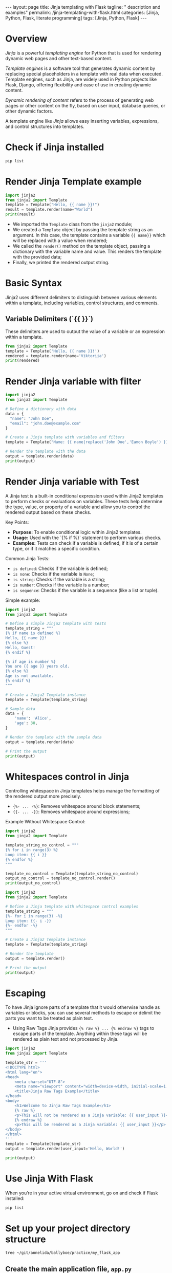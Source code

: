 #+BEGIN_EXPORT html
---
layout: page
title: Jinja templating with Flask
tagline: " description and examples"
permalink: /jinja-templating-with-flask.html
categories: [Jinja, Python, Flask, literate programming]
tags: [Jinja, Python, Flask]
---
#+END_EXPORT

#+STARTUP: showall indent
#+OPTIONS: tags:nil num:nil \n:nil @:t ::t |:t ^:{} _:{} *:t
#+TOC: headlines 2
#+PROPERTY:header-args :results output :exports both :eval no-export

* Overview

/Jinja/ is a powerful /templating engine/ for Python that is used for
rendering dynamic web pages and other text-based content.

/Template engines/ is a software tool that generates dynamic content
by replacing special placeholders in a template with real data when
executed. Template engines, such as Jinja, are widely used in Python
projects like Flask, Django, offering flexibility and ease of use in
creating dynamic content.

/Dynamic rendering of content/ refers to the process of generating web
pages or other content on the fly, based on user input, database
queries, or other dynamic factors.

A template engine like /Jinja/ allows easy inserting variables,
expressions, and control structures into templates.

* Check if Jinja installed

#+begin_src sh  
pip list
#+end_src

#+RESULTS:
#+begin_example
Package      Version
------------ -------
blinker      1.8.1
click        8.1.7
Flask        3.0.3
itsdangerous 2.2.0
Jinja2       3.1.3
MarkupSafe   2.1.5
pip          23.0.1
setuptools   66.1.1
Werkzeug     3.0.2
wheel        0.38.4
#+end_example

* Render Jinja Template example

#+begin_src python :results output
  import jinja2
  from jinja2 import Template
  template = Template("Hello, {{ name }}!")
  result = template.render(name="World")
  print(result)
#+end_src

#+RESULTS:
: Hello, World!

- We imported the ~Template~ class from the ~jinja2~ module;
- We created a ~Template~ object by passing the template string as an
  argument. In this case, the template contains a variable ~{{ name}}~
  which will be replaced with a value when rendered;
- We called the ~render()~ method on the template object, passing a
  dictionary with the variable name and value. This renders the
  template with the provided data;
- Finally, we printed the rendered output string.

* Basic Syntax

Jinja2 uses different delimiters to distinguish between various
elements within a template, including variables, control structures,
and comments.

** Variable Delimiters (`{{ }}`)

These delimiters are used to output the value of a variable or an
expression within a template.

#+begin_src python
  from jinja2 import Template
  template = Template('Hello, {{ name }}!')
  rendered = template.render(name='Viktoriia')
  print(rendered)
#+end_src

#+RESULTS:
: Hello, Viktoriia!

* Render Jinja variable with filter

#+begin_src python :results output
    import jinja2
    from jinja2 import Template

    # Define a dictionary with data
    data = {
      "name": "John Doe",
      "email": "john.doe@example.com"
    }

    # Create a Jinja template with variables and filters
    template = Template("Name: {{ name|replace('John Doe','Eamon Boyle') }}\nEmail: {{ email|upper }}")

    # Render the template with the data
    output = template.render(data)
    print(output)

#+end_src

#+RESULTS:
: Name: Eamon Boyle
: Email: JOHN.DOE@EXAMPLE.COM

* Render Jinja variable with Test

A Jinja test is a built-in conditional expression used within Jinja2
templates to perform checks or evaluations on variables. These tests
help determine the type, value, or property of a variable and allow
you to control the rendered output based on these checks.

Key Points:

- *Purpose:* To enable conditional logic within Jinja2 templates.
- *Usage:* Used with the `{% if %}` statement to perform various
  checks.
- *Examples:* Tests can check if a variable is defined, if it is of a
  certain type, or if it matches a specific condition.

Common Jinja Tests:

- ~is defined~: Checks if the variable is defined;
- ~is none~: Checks if the variable is ~None~;
- ~is string~: Checks if the variable is a string;
- ~is number~: Checks if the variable is a number;
- ~is sequence~: Checks if the variable is a sequence (like a list or
  tuple).

Simple example:

#+begin_src python :results output
  import jinja2
  from jinja2 import Template

  # Define a simple Jinja2 template with tests
  template_string = """
  {% if name is defined %}
  Hello, {{ name }}!
  {% else %}
  Hello, Guest!
  {% endif %}

  {% if age is number %}
  You are {{ age }} years old.
  {% else %}
  Age is not available.
  {% endif %}
  """

  # Create a Jinja2 Template instance
  template = Template(template_string)

  # Sample data
  data = {
      'name': 'Alice',
      'age': 30,
  }

  # Render the template with the sample data
  output = template.render(data)

  # Print the output
  print(output)

#+end_src

#+RESULTS:
:
:
: Hello, Alice!
:
:
:
: You are 30 years old.
:

* Whitespaces control in Jinja

Controlling whitespace in Jinja templates helps manage the formatting
of the rendered output more precisely.

- ~{%- ... -%}~: Removes whitespace around block statements;
- ~{{- ... -}}~: Removes whitespace around expressions;

Example Without Whitespace Control:

#+begin_src python :results output
  import jinja2
  from jinja2 import Template

  template_string_no_control = """
  {% for i in range(3) %}
  Loop item: {{ i }}
  {% endfor %}
  """

  template_no_control = Template(template_string_no_control)
  output_no_control = template_no_control.render()
  print(output_no_control)
#+end_src

#+RESULTS:
: 
: 
: Loop item: 0
: 
: Loop item: 1
: 
: Loop item: 2
: 

#+begin_src python :results output
    import jinja2
    from jinja2 import Template

    # Define a Jinja template with whitespace control examples
    template_string = """
    {%- for i in range(3) -%}
    Loop item: {{- i -}}
    {%- endfor -%}
    """

    # Create a Jinja2 Template instance
    template = Template(template_string)

    # Render the template
    output = template.render()

    # Print the output
    print(output)

#+end_src

#+RESULTS:
: Loop item:0Loop item:1Loop item:2

* Escaping

To have Jinja ignore parts of a template that it would otherwise
handle as variables or blocks, you can use several methods to escape
or delimit the parts you want to be treated as plain text.

- Using Raw Tags
  Jinja provides ~{% raw %} ... {% endraw %}~ tags to escape parts of
  the template. Anything within these tags will be rendered as plain
  text and not processed by Jinja.

#+begin_src python :results output
  import jinja2
  from jinja2 import Template

  template_str = '''
  <!DOCTYPE html>
  <html lang="en">
  <head>
      <meta charset="UTF-8">
      <meta name="viewport" content="width=device-width, initial-scale=1.0">
      <title>Jinja Raw Tags Example</title>
  </head>
  <body>
      <h1>Welcome to Jinja Raw Tags Example</h1>
      {% raw %}
      <p>This will not be rendered as a Jinja variable: {{ user_input }}</p>
      {% endraw %}
      <p>This will be rendered as a Jinja variable: {{ user_input }}</p>
  </body>
  </html>
  '''
  template = Template(template_str)
  output = template.render(user_input='Hello, World!')

  print(output)

#+end_src

#+RESULTS:
#+begin_example

<!DOCTYPE html>
<html lang="en">
<head>
    <meta charset="UTF-8">
    <meta name="viewport" content="width=device-width, initial-scale=1.0">
    <title>Jinja Raw Tags Example</title>
</head>
<body>
    <h1>Welcome to Jinja Raw Tags Example</h1>
    
    <p>This will not be rendered as a Jinja variable: {{ user_input }}</p>
    
    <p>This will be rendered as a Jinja variable: Hello, World!</p>
</body>
</html>
#+end_example

* Use Jinja With Flask

When you’re in your active virtual environment, go on and check if
Flask installed:

#+begin_src sh
pip list
#+end_src

#+RESULTS:
#+begin_example
Package      Version
------------ -------
blinker      1.8.1
click        8.1.7
Flask        3.0.3
itsdangerous 2.2.0
Jinja2       3.1.3
MarkupSafe   2.1.5
pip          23.0.1
setuptools   66.1.1
Werkzeug     3.0.2
wheel        0.38.4
#+end_example

* Set up your project directory structure

#+begin_src sh :results verbatim
  tree ~/git/annelida/ballyboe/practice/my_flask_app
#+end_src

#+RESULTS:
: /home/vikky/git/annelida/ballyboe/practice/my_flask_app
: ├── app.py
: └── templates
:     └── index.html
: 
: 2 directories, 2 files


** Create the main application file, ~app.py~

If Flask installed, start create your application. Create a file named
~app.py~ in your project’s root directory:

#+begin_src python :results output
from flask import Flask, render_template

app = Flask(__name__)

@app.route('/')
def home():
    return render_template('index.html')

if __name__ == '__main__':
    app.run(debug=True)
#+end_src

When you put an ~@app.route()~ decorator on top of a Flask view
function, you register it with the given URL rule. Here, you’re
establishing the route /, which render a ~index.html~ template.

** Create a basic HTML file, =templates/index.html=

#+begin_example
<!doctype html>
<html lang="en">
  <head>
    <meta charset="utf-8">
    <meta name="viewport" content="width=device-width, initial-scale=1, shrink-to-fit=no">
    <title>My Flask App</title>
  </head>
  <body>
    <h1>Hello, Jinja and Flask!</h1>
  </body>
</html>
#+end_example

** Running the Application

Ensure you're in the directory containing ~app.py~ and then run:

#+begin_src sh
flask --app app run
#+end_src

Open your web browser and navigate to http://127.0.0.1:5000/
You should see "Hello, Jinja and Flask!"

Flask app is running in debug mode. In debug mode, you’ll get more
meaningful error messages if something goes wrong. Also, your server
will restart automatically whenever you change something in your
codebase.

** Rendering Jinja template variable

Edit ~index.html~ by adding a varible ~{{ title }}~:

#+begin_example
<!doctype html>
<html lang="en">
  <head>
    <meta charset="utf-8">
    <meta name="viewport" content="width=device-width, initial-scale=1, shrink-to-fit=no">
    <title>{{ title }}</title>
  </head>
  <body>
    <h1>Hello, {{ title }}</h1>
  </body>
</html>
#+end_example

And make changes in ~app.py~ by adding {{ title }} variable value:

#+begin_src python :results output
from flask import Flask, render_template

app = Flask(__name__)

@app.route('/')
def home():
    return render_template('index.html', title='My Flask App')

if __name__ == '__main__':
    app.run(debug=True)
#+end_src

Restart your Flask development server, then visit
http://127.0.0.1:5000 and verify that Flask rendered your {{ title }}
variable in website's title and in the text message.
